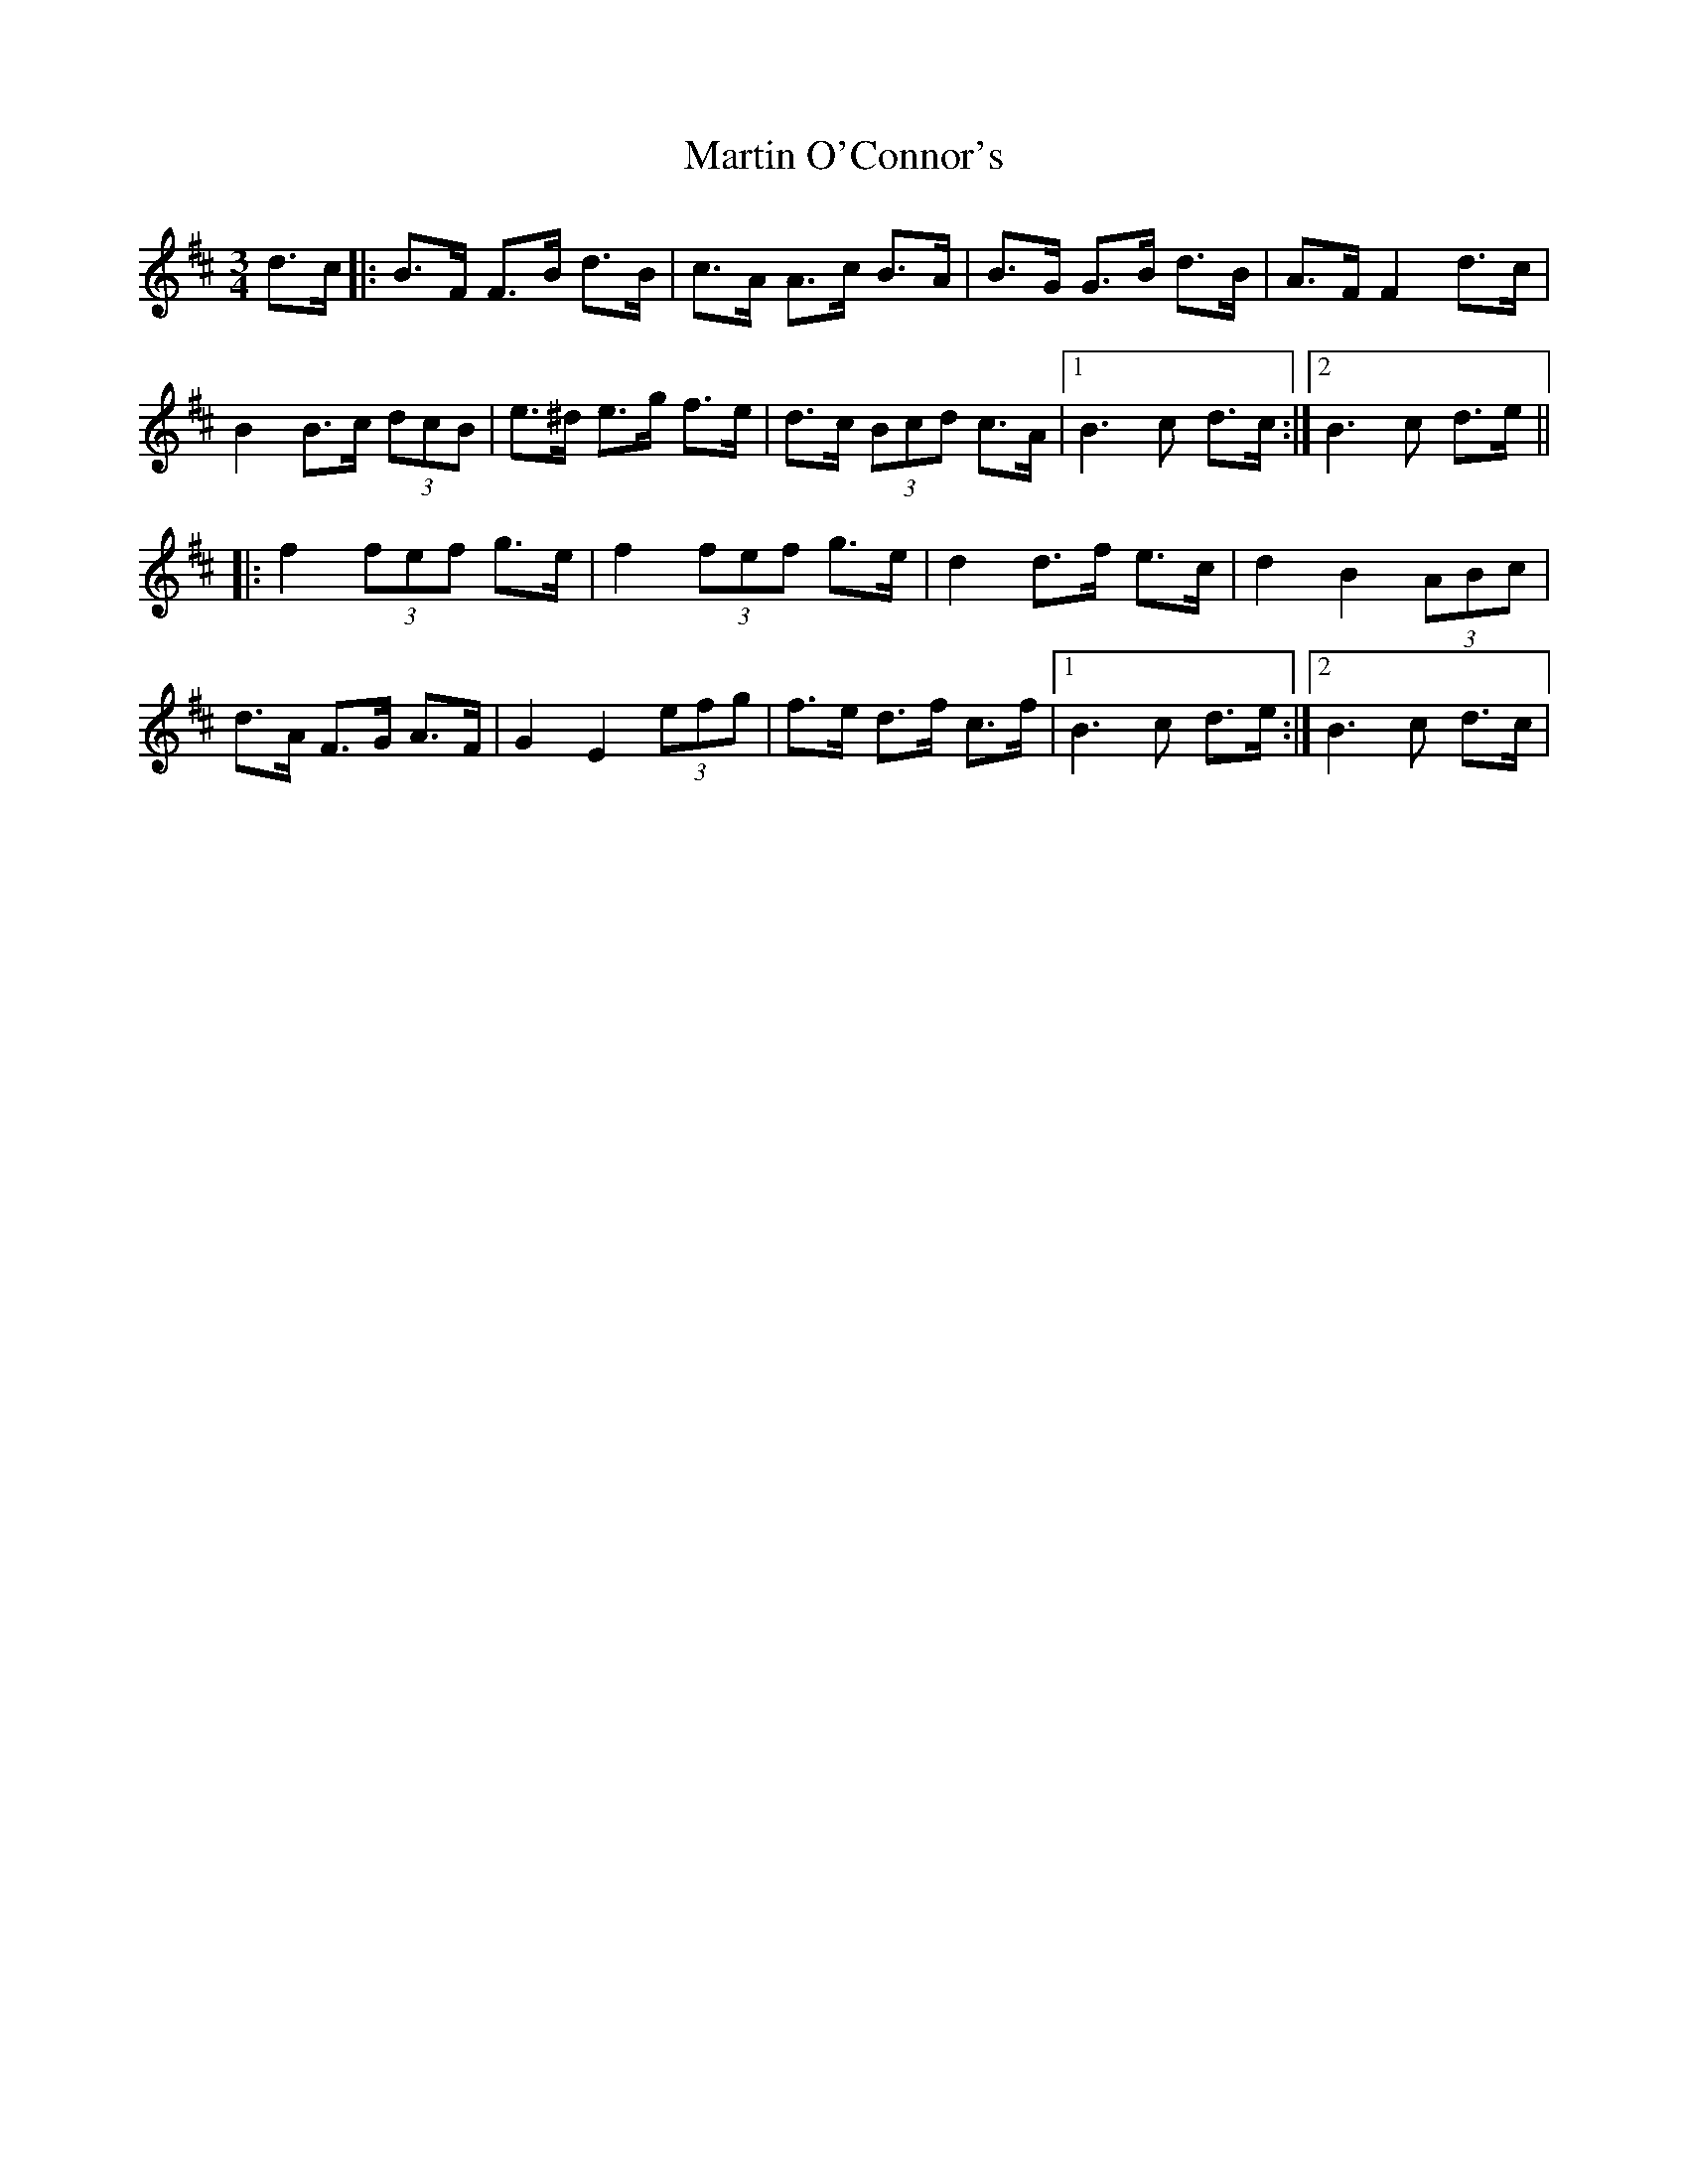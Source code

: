 X: 1
T: Martin O'Connor's
Z: Anthony Picard
S: https://thesession.org/tunes/15208#setting28273
R: mazurka
M: 3/4
L: 1/8
K: Bmin
d>c |: B>F F>B d>B| c>A A>c B>A|B>G G>B d>B|A>F F2 d>c|
B2 B>c (3dcB|e>^d e>g f>e| d>c (3Bcd c>A|1 B3 c d>c:|2 B3 c d>e||
|:f2 (3fef g>e |f2 (3fef g>e |d2 d>f e>c |d2 B2 (3ABc |
d>A F>G A>F |G2 E2 (3efg |f>e d>f c>f|1B3 c d>e :|2B3 c d>c|
